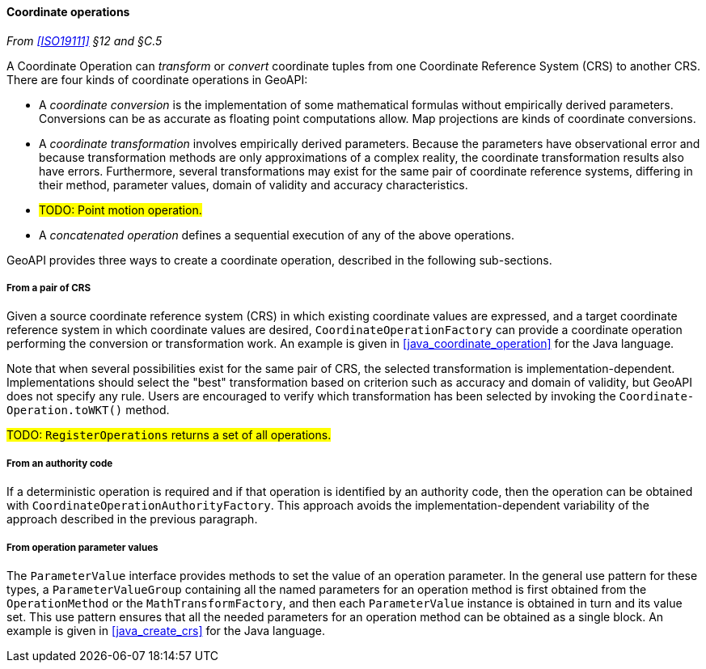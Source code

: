 [[coordinate_operation]]
==== Coordinate operations
_From <<ISO19111>> §12 and §C.5_

A Coordinate Operation can _transform_ or _convert_ coordinate tuples from one Coordinate Reference System (CRS) to another CRS.
There are four kinds of coordinate operations in GeoAPI:

* A _coordinate conversion_ is the implementation of some mathematical formulas without empirically derived parameters.
  Conversions can be as accurate as floating point computations allow.
  Map projections are kinds of coordinate conversions.
* A _coordinate transformation_ involves empirically derived parameters.
  Because the parameters have observational error
  and because transformation methods are only approximations of a complex reality,
  the coordinate transformation results also have errors.
  Furthermore, several transformations may exist for the same pair of coordinate reference systems,
  differing in their method, parameter values, domain of validity and accuracy characteristics.
* #TODO: Point motion operation.#
* A _concatenated operation_ defines a sequential execution of any of the above operations.

GeoAPI provides three ways to create a coordinate operation,
described in the following sub-sections.

[[coordinate_operation_from_crs_pair]]
===== From a pair of CRS
Given a source coordinate reference system (CRS) in which existing coordinate values are expressed,
and a target coordinate reference system in which coordinate values are desired,
`CoordinateOperationFactory` can provide a coordinate operation performing the conversion or transformation work.
An example is given in <<java_coordinate_operation>> for the Java language.

Note that when several possibilities exist for the same pair of CRS,
the selected transformation is implementation-dependent.
Implementations should select the "best" transformation based on criterion
such as accuracy and domain of validity, but GeoAPI does not specify any rule.
Users are encouraged to verify which transformation has been selected by invoking
the `Coordinate­Operation.toWKT()` method.

#TODO: `RegisterOperations` returns a set of all operations.#

[[coordinate_operation_from_authority_code]]
===== From an authority code
If a deterministic operation is required and if that operation is identified by an authority code,
then the operation can be obtained with `Coordinate­Operation­Authority­Factory`.
This approach avoids the implementation-dependent variability of the approach described in the previous paragraph.

[[coordinate_operation_from_parameters]]
===== From operation parameter values
The `Parameter­Value` interface provides methods to set the value of an operation parameter.
In the general use pattern for these types, a `Parameter­Value­Group` containing all the named parameters
for an operation method is first obtained from the `Operation­Method` or the `Math­Transform­Factory`,
and then each `Parameter­Value` instance is obtained in turn and its value set.
This use pattern ensures that all the needed parameters for an operation method can be obtained as a single block.
An example is given in <<java_create_crs>> for the Java language.
